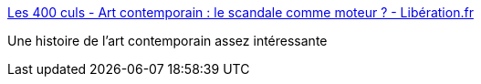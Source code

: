 :jbake-type: post
:jbake-status: published
:jbake-title: Les 400 culs - Art contemporain : le scandale comme moteur ? - Libération.fr
:jbake-tags: art,histoire,scandale,_mois_juil.,_année_2017
:jbake-date: 2017-07-11
:jbake-depth: ../
:jbake-uri: shaarli/1499751858000.adoc
:jbake-source: https://nicolas-delsaux.hd.free.fr/Shaarli?searchterm=http%3A%2F%2Fsexes.blogs.liberation.fr%2F2017%2F06%2F11%2Fart-contemporain-le-scandale-comme-moteur%2F&searchtags=art+histoire+scandale+_mois_juil.+_ann%C3%A9e_2017
:jbake-style: shaarli

http://sexes.blogs.liberation.fr/2017/06/11/art-contemporain-le-scandale-comme-moteur/[Les 400 culs - Art contemporain : le scandale comme moteur ? - Libération.fr]

Une histoire de l'art contemporain assez intéressante
